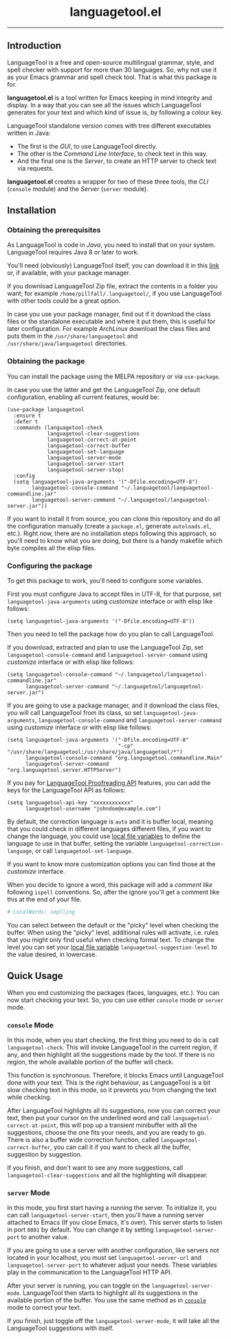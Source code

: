 #+BEGIN_HTML
<p align="center">
  <img
    src="https://user-images.githubusercontent.com/30298743/151288287-82b50b4e-aab6-40e6-9bae-fd55161c72ba.svg"
    alt="languagetool.el logo" />
</p>
<h1 align="center">languagetool.el</h1>
<p align="center">
  <img
    src="https://user-images.githubusercontent.com/30298743/151289330-d298348c-5052-446f-9098-c888df631b51.png"
    alt="languagetool.el in action" />
</p>
<hr />
<p align="center">
  <a href="https://melpa.org/#/languagetool">
    <img
      src="https://melpa.org/packages/languagetool-badge.svg"
      alt="MELPA Version" />
  </a>
  <a href="https://stable.melpa.org/#/languagetool">
    <img
      src="https://stable.melpa.org/packages/languagetool-badge.svg"
      alt="MELPA Stable Version" />
  </a>
  <a href="https://github.com/PillFall/Emacs-LanguageTool.el/actions/workflows/byte-compile.yml">
    <img
      src="https://github.com/PillFall/Emacs-LanguageTool.el/workflows/build/badge.svg"
      alt="CI Status" />
  </a>
</p>
#+END_HTML

** Introduction

LanguageTool is a free and open-source multilingual grammar, style, and spell
checker with support for more than 30 languages. So, why not use it as your
Emacs grammar and spell check tool. That is what this package is for.

*languagetool.el* is a tool written for Emacs keeping in mind integrity and
display. In a way that you can see all the issues which LanguageTool generates
for your text and which kind of issue is, by following a colour key.

LanguageTool standalone version comes with tree different executables written in
Java:

- The first is the /GUI/, to use LanguageTool directly.
- The other is the /Command Line Interface/, to check text in this way.
- And the final one is the /Server/, to create an HTTP server to check text via
  requests.

*languagetool.el* creates a wrapper for two of these three tools, the /CLI/
(~console~ module) and the /Server/ (~server~ module).



** Installation

*** Obtaining the prerequisites

As LanguageTool is code in /Java/, you need to install that on your system.
LanguageTool requires Java 8 or later to work.

You'll need (obviously) LanguageTool itself, you can download it in this [[https://languagetool.org/download/][link]]
or, if available, with your package manager.

If you download LanguageTool Zip file, extract the contents in a folder you
want; for example ~/home/pillfall/.languagetool/~, if you use LanguageTool with
other tools could be a great option.

In case you use your package manager, find out if it download the class files or
the standalone executable and where it put them, this is useful for later
configuration. For example /ArchLinux/ download the class files and puts them in
the ~/usr/share/languagetool~ and ~/usr/share/java/languagetool~ directories.

*** Obtaining the package

You can install the package using the MELPA repository or via ~use-package~.

In case you use the latter and get the LanguageTool Zip, one default
configuration, enabling all current features, would be:

#+BEGIN_SRC elisp
(use-package languagetool
  :ensure t
  :defer t
  :commands (languagetool-check
             languagetool-clear-suggestions
             languagetool-correct-at-point
             languagetool-correct-buffer
             languagetool-set-language
             languagetool-server-mode
             languagetool-server-start
             languagetool-server-stop)
  :config
  (setq languagetool-java-arguments '("-Dfile.encoding=UTF-8")
        languagetool-console-command "~/.languagetool/languagetool-commandline.jar"
        languagetool-server-command "~/.languagetool/languagetool-server.jar"))
#+END_SRC

If you want to install it from source, you can clone this repository and do all
the configuration manually (create a ~package.el~, generate ~autoloads.el~,
etc.). Right now, there are no installation steps following this approach, so
you'll need to know what you are doing, but there is a handy makefile which byte
compiles all the elisp files.

*** Configuring the package

To get this package to work, you'll need to configure some variables.

First you must configure Java to accept files in UTF-8, for that purpose, set
~languagetool-java-arguments~ using /customize/ interface or with elisp like
follows:

#+BEGIN_SRC elisp
(setq languagetool-java-arguments '("-Dfile.encoding=UTF-8"))
#+END_SRC

Then you need to tell the package how do you plan to call LanguageTool.

If you download, extracted and plan to use the LanguageTool Zip, set
~languagetool-console-command~ and ~languagetool-server-command~ using
/customize/ interface or with elisp like follows:

#+BEGIN_SRC elisp
(setq languagetool-console-command "~/.languagetool/languagetool-commandline.jar"
      languagetool-server-command "~/.languagetool/languagetool-server.jar")
#+END_SRC

If you are going to use a package manager, and it download the class files, you
will call LanguageTool from its class, so set ~languagetool-java-arguments~,
~languagetool-console-command~ and ~languagetool-server-command~ using
/customize/ interface or with elisp like follows:

#+BEGIN_SRC elisp
(setq languagetool-java-arguments '("-Dfile.encoding=UTF-8"
                                    "-cp" "/usr/share/languagetool:/usr/share/java/languagetool/*")
      languagetool-console-command "org.languagetool.commandline.Main"
      languagetool-server-command "org.languagetool.server.HTTPServer")
#+END_SRC

If you pay for [[https://languagetool.org/proofreading-api][LanguageTool Proofreading API]] features, you can add the keys for
the LanguageTool API as follows:

#+BEGIN_SRC elisp
(setq languagetool-api-key "xxxxxxxxxxxx"
      languagetool-username "johndoe@example.com")
#+END_SRC

By default, the correction language is ~auto~ and it is buffer local, meaning
that you could check in different languages different files, if you want to
change the language, you could use [[https://www.gnu.org/software/emacs/manual/html_node/emacs/Specifying-File-Variables.html][local file variables]] to define the language
to use in that buffer, setting the variable ~languagetool-correction-language~,
or call ~languagetool-set-language~.

If you want to know more customization options you can find those at the
/customize/ interface.

When you decide to ignore a word, this package will add a /comment like/
following ~ispell~ conventions. So, after the ignore you'll get a comment like
this at the end of your file.

#+BEGIN_SRC org
# LocalWords: seplling
#+END_SRC

You can select between the default or the "picky" level when checking the
buffer. When using the "picky" level, additional rules will activate, i.e. rules
that you might only find useful when checking formal text. To change the level
you can set your [[https://www.gnu.org/software/emacs/manual/html_node/emacs/Specifying-File-Variables.html][local file variable]] ~languagetool-suggestion-level~ to the
value desired, in lowercase.





** Quick Usage

When you end customizing the packages (faces, languages, etc.). You can now
start checking your text. So, you can use either ~console~ mode or ~server~
mode.

*** ~console~ Mode
:PROPERTIES:
:CUSTOM_ID: console-mode
:END:

In this mode, when you start checking, the first thing you need to do is call
~languagetool-check~. This will invoke LanguageTool in the current region, if
any, and then highlight all the suggestions made by the tool. If there is no
region, the whole available portion of the buffer will check.

This function is synchronous. Therefore, it blocks Emacs until LanguageTool done
with your text. This is the right behaviour, as LanguageTool is a bit slow
checking text in this mode, so it prevents you from changing the text while
checking.

After LanguageTool highlights all its suggestions, now you can correct your
text, then put your cursor on the underlined word and call
~languagetool-correct-at-point~, this will pop up
a transient minibuffer with all the suggestions, choose the one fits your needs,
and you are ready to go. There is also a buffer wide correction function, called
~languagetool-correct-buffer~, you can call it if you want to check all the
buffer, suggestion by suggestion.

If you finish, and don't want to see any more suggestions, call
~languagetool-clear-suggestions~ and all the highlighting will disappear.

*** ~server~ Mode

In this mode, you first start having a running the server. To initialize it, you
can call ~languagetool-server-start~, then you'll have a running server attached
to Emacs (If you close Emacs, it's over). This server starts to listen in port
~8081~ by default. You can change it by setting ~languagetool-server-port~ to
another value.

If you are going to use a server with another configuration, like servers not
located in your localhost, you must set ~languagetool-server-url~ and
~languagetool-server-port~ to whatever adjust your needs. These variables play
in the communication to the LanguageTool HTTP API.

After your server is running, you can toggle on the ~languagetool-server-mode~.
LanguageTool then starts to highlight all its suggestions in the available
portion of the buffer. You use the same method as in [[#console-mode][~console~]] mode to correct
your text.

If you finish, just toggle off the ~languagetool-server-mode~, it will take all
the LanguageTool suggestions with itself.
